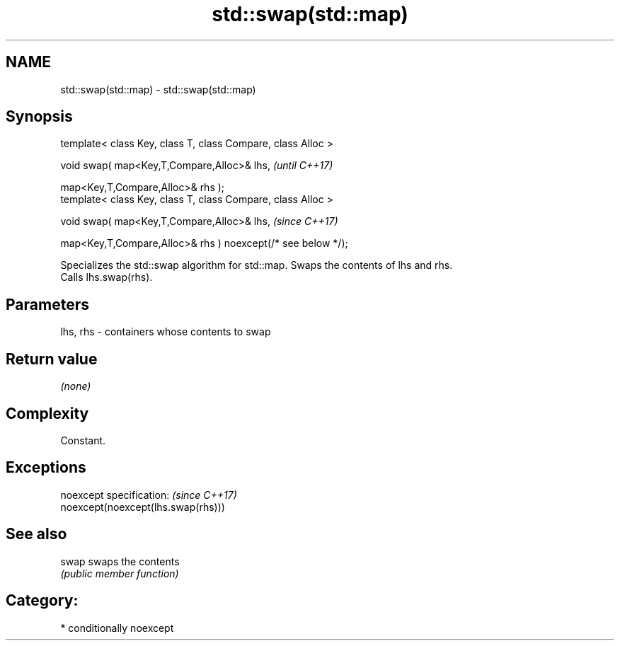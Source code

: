.TH std::swap(std::map) 3 "2020.11.17" "http://cppreference.com" "C++ Standard Libary"
.SH NAME
std::swap(std::map) \- std::swap(std::map)

.SH Synopsis
   template< class Key, class T, class Compare, class Alloc >

   void swap( map<Key,T,Compare,Alloc>& lhs,                              \fI(until C++17)\fP

              map<Key,T,Compare,Alloc>& rhs );
   template< class Key, class T, class Compare, class Alloc >

   void swap( map<Key,T,Compare,Alloc>& lhs,                              \fI(since C++17)\fP

              map<Key,T,Compare,Alloc>& rhs ) noexcept(/* see below */);

   Specializes the std::swap algorithm for std::map. Swaps the contents of lhs and rhs.
   Calls lhs.swap(rhs).

.SH Parameters

   lhs, rhs - containers whose contents to swap

.SH Return value

   \fI(none)\fP

.SH Complexity

   Constant.

.SH Exceptions

   noexcept specification:           \fI(since C++17)\fP
   noexcept(noexcept(lhs.swap(rhs)))

.SH See also

   swap swaps the contents
        \fI(public member function)\fP 

.SH Category:

     * conditionally noexcept
